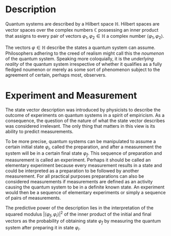 * Description
Quantum systems are described by a Hilbert space $\mathbb{H}$. Hilbert spaces are vector 
spaces over the complex numbers $\mathbb{C}$ possessing an inner product that
assigns to every pair of vectors $\varphi_1,\varphi_2\in\mathbb{H}$ a complex
number $\langle \varphi_1,\varphi_2\rangle$.

The vectors $\varphi\in\mathbb{H}$ describe the states a quantum system can
assume. Philosophers adhering to the creed of realism might call this the
/noumenon/ of the quantum system. Speaking more coloquially, it is the 
/underlying reality/ of the quantum system irrespective of whether it qualifies
as a fully fledged noumenon or merely as some sort of phenomenon subject to
the agreement of certain, perhaps most, observers.
* Experiment and Measurement
The state vector description was introduced by physicists to describe the
outcome of experiments on quantum systems in a spirit of empiricism. As a 
consequence, the question of the nature of what the state vector describes
was considered irrelevant. The only thing that matters in this view is its
ability to predict measurements. 

To be more precise, quantum systems can be manipulated to assume a certain 
initial state $\varphi_i$, called the preparation, and after a measurement 
the system will be in a certain final state $\varphi_f$. This sequence of
preparation and measurement is called an experiment. Perhaps it should be
called an elementary experiment because every measurement results in a state
and could be interpreted as a preparation to be followed by another measurement.
For all practical purposes preparations can also be considered measurements
if measurements are defined as an activity causing the quantum system to be in
a definite known state. An experiment would then be a sequence of elementary
experiments or simply a sequence of pairs of measurements.
# A monadic computation

The predictive power of the description lies in the interpretation of the 
squared modulus $\left|\langle\varphi_f,\varphi_i\rangle\right|^2$ of the inner
product of the initial and final vectors as the probability of obtaining 
state $\varphi_f$ by measuring the quantum system after preparing it in state
$\varphi_i$.
